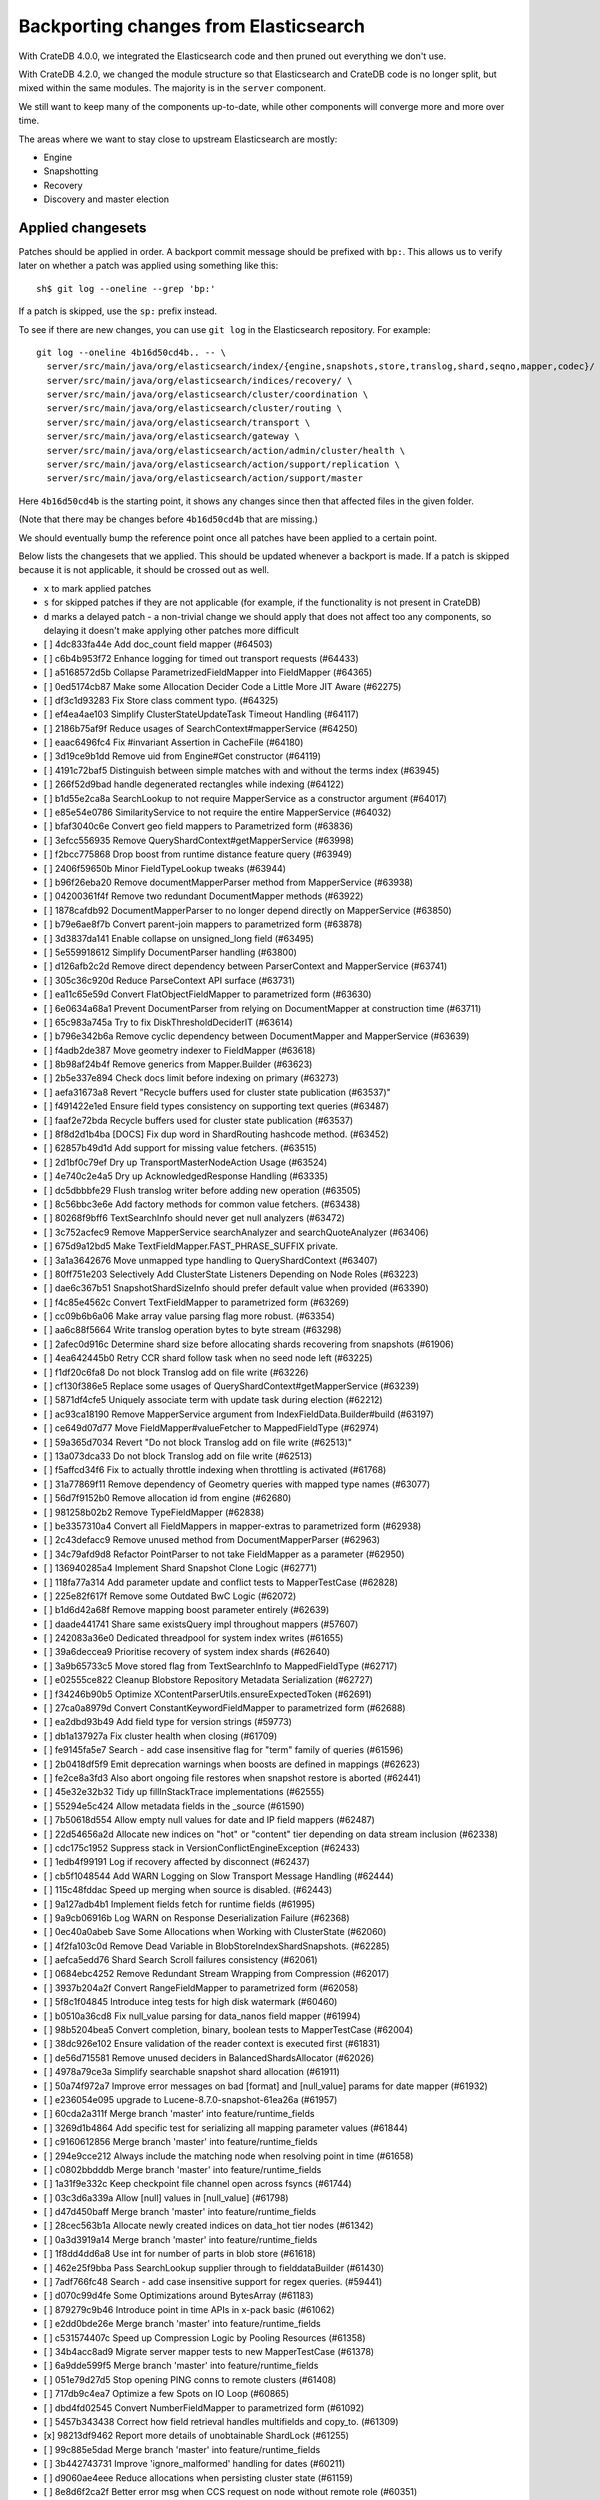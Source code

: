 ======================================
Backporting changes from Elasticsearch
======================================

With CrateDB 4.0.0, we integrated the Elasticsearch code and then pruned out
everything we don't use.

With CrateDB 4.2.0, we changed the module structure so that Elasticsearch and
CrateDB code is no longer split, but mixed within the same modules. The
majority is in the ``server`` component.

We still want to keep many of the components up-to-date, while other
components will converge more and more over time.

The areas where we want to stay close to upstream Elasticsearch are mostly:

- Engine
- Snapshotting
- Recovery
- Discovery and master election


Applied changesets
==================

Patches should be applied in order. A backport commit message should be
prefixed with ``bp:``. This allows us to verify later on whether a patch was
applied using something like this::

    sh$ git log --oneline --grep 'bp:'

If a patch is skipped, use the ``sp:`` prefix instead.

To see if there are new changes, you can use ``git log`` in the Elasticsearch
repository. For example::

    git log --oneline 4b16d50cd4b.. -- \
      server/src/main/java/org/elasticsearch/index/{engine,snapshots,store,translog,shard,seqno,mapper,codec}/ \
      server/src/main/java/org/elasticsearch/indices/recovery/ \
      server/src/main/java/org/elasticsearch/cluster/coordination \
      server/src/main/java/org/elasticsearch/cluster/routing \
      server/src/main/java/org/elasticsearch/transport \
      server/src/main/java/org/elasticsearch/gateway \
      server/src/main/java/org/elasticsearch/action/admin/cluster/health \
      server/src/main/java/org/elasticsearch/action/support/replication \
      server/src/main/java/org/elasticsearch/action/support/master


Here ``4b16d50cd4b`` is the starting point, it shows any changes since then
that affected files in the given folder.

(Note that there may be changes before ``4b16d50cd4b`` that are missing.)

We should eventually bump the reference point once all patches have been
applied to a certain point.

Below lists the changesets that we applied. This should be updated whenever a
backport is made. If a patch is skipped because it is not applicable, it
should be crossed out as well.

- ``x`` to mark applied patches
- ``s`` for skipped patches if they are not applicable (for example, if the
  functionality is not present in CrateDB)
- ``d`` marks a delayed patch - a non-trivial change we should apply that
  does not affect too any components, so delaying it doesn't make applying
  other patches more difficult

- [ ] 4dc833fa44e Add doc_count field mapper (#64503)
- [ ] c6b4b953f72 Enhance logging for timed out transport requests (#64433)
- [ ] a5168572d5b Collapse ParametrizedFieldMapper into FieldMapper (#64365)
- [ ] 0ed5174cb87 Make some Allocation Decider Code a Little More JIT Aware (#62275)
- [ ] df3c1d93283 Fix Store class comment typo. (#64325)
- [ ] ef4ea4ae103 Simplify ClusterStateUpdateTask Timeout Handling (#64117)
- [ ] 2186b75af9f Reduce usages of SearchContext#mapperService (#64250)
- [ ] eaac6496fc4 Fix #invariant Assertion in CacheFile (#64180)
- [ ] 3d19ce9b1dd Remove uid from Engine#Get constructor (#64119)
- [ ] 4191c72baf5 Distinguish between simple matches with and without the terms index (#63945)
- [ ] 266f52d9bad handle degenerated rectangles while indexing (#64122)
- [ ] b1d55e2ca8a SearchLookup to not require MapperService as a constructor argument (#64017)
- [ ] e85e54e0786 SimilarityService to not require the entire MapperService (#64032)
- [ ] bfaf3040c6e Convert geo field mappers to Parametrized form (#63836)
- [ ] 3efcc556935 Remove QueryShardContext#getMapperService (#63998)
- [ ] f2bcc775868 Drop boost from runtime distance feature query (#63949)
- [ ] 2406f59650b Minor FieldTypeLookup tweaks (#63944)
- [ ] b96f26eba20 Remove documentMapperParser method from MapperService (#63938)
- [ ] 04200361f4f Remove two redundant DocumentMapper methods (#63922)
- [ ] 1878cafdb92 DocumentMapperParser to no longer depend directly on MapperService (#63850)
- [ ] b79e6ae8f7b Convert parent-join mappers to parametrized form (#63878)
- [ ] 3d3837da141 Enable collapse on unsigned_long field (#63495)
- [ ] 5e559918612 Simplify DocumentParser handling (#63800)
- [ ] d126afb2c2d Remove direct dependency between ParserContext and MapperService (#63741)
- [ ] 305c36c920d Reduce ParseContext API surface (#63731)
- [ ] ea11c65e59d Convert FlatObjectFieldMapper to parametrized form (#63630)
- [ ] 6e0634a68a1 Prevent DocumentParser from relying on DocumentMapper at construction time (#63711)
- [ ] 65c983a745a Try to fix DiskThresholdDeciderIT (#63614)
- [ ] b796e342b6a Remove cyclic dependency between DocumentMapper and MapperService (#63639)
- [ ] f4adb2de387 Move geometry indexer to FieldMapper (#63618)
- [ ] 8b98af24b4f Remove generics from Mapper.Builder (#63623)
- [ ] 2b5e337e894 Check docs limit before indexing on primary (#63273)
- [ ] aefa31673a8 Revert "Recycle buffers used for cluster state publication (#63537)"
- [ ] f491422e1ed Ensure field types consistency on supporting text queries (#63487)
- [ ] faaf2e72bda Recycle buffers used for cluster state publication (#63537)
- [ ] 8f8d2d1b4ba [DOCS] Fix dup word in ShardRouting hashcode method. (#63452)
- [ ] 62857b49d1d Add support for missing value fetchers. (#63515)
- [ ] 2d1bf0c79ef Dry up TransportMasterNodeAction Usage (#63524)
- [ ] 4e740c2e4a5 Dry up AcknowledgedResponse Handling (#63335)
- [ ] dc5dbbbfe29 Flush translog writer before adding new operation (#63505)
- [ ] 8c56bbc3e6e Add factory methods for common value fetchers. (#63438)
- [ ] 80268f9bff6 TextSearchInfo should never get null analyzers (#63472)
- [ ] 3c752acfec9 Remove MapperService searchAnalyzer and searchQuoteAnalyzer (#63406)
- [ ] 675d9a12bd5 Make TextFieldMapper.FAST_PHRASE_SUFFIX private.
- [ ] 3a1a3642676 Move unmapped type handling to QueryShardContext (#63407)
- [ ] 80ff751e203 Selectively Add ClusterState Listeners Depending on Node Roles (#63223)
- [ ] dae6c367b51 SnapshotShardSizeInfo should prefer default value when provided (#63390)
- [ ] f4c85e4562c Convert TextFieldMapper to parametrized form (#63269)
- [ ] cc09b6b6a06 Make array value parsing flag more robust. (#63354)
- [ ] aa6c88f5664 Write translog operation bytes to byte stream (#63298)
- [ ] 2afec0d916c Determine shard size before allocating shards recovering from snapshots (#61906)
- [ ] 4ea642445b0 Retry CCR shard follow task when no seed node left (#63225)
- [ ] f1df20c6fa8 Do not block Translog add on file write (#63226)
- [ ] cf130f386e5 Replace some usages of QueryShardContext#getMapperService (#63239)
- [ ] 5871df4cfe5 Uniquely associate term with update task during election (#62212)
- [ ] ac93ca18190 Remove MapperService argument from IndexFieldData.Builder#build (#63197)
- [ ] ce649d07d77 Move FieldMapper#valueFetcher to MappedFieldType (#62974)
- [ ] 59a365d7034 Revert "Do not block Translog add on file write (#62513)"
- [ ] 13a073dca33 Do not block Translog add on file write (#62513)
- [ ] f5affcd34f6 Fix to actually throttle indexing when throttling is activated (#61768)
- [ ] 31a77869f11 Remove dependency of Geometry queries with mapped type names (#63077)
- [ ] 56d7f9152b0 Remove allocation id from engine (#62680)
- [ ] 981258b02b2 Remove TypeFieldMapper (#62838)
- [ ] be3357310a4 Convert all FieldMappers in mapper-extras to parametrized form (#62938)
- [ ] 2c43defacc9 Remove unused method from DocumentMapperParser (#62963)
- [ ] 34c79afd9d8 Refactor PointParser to not take FieldMapper as a parameter (#62950)
- [ ] 136940285a4 Implement Shard Snapshot Clone Logic (#62771)
- [ ] 118fa77a314 Add parameter update and conflict tests to MapperTestCase (#62828)
- [ ] 225e82f617f Remove some Outdated BwC Logic (#62072)
- [ ] b1d6d42a68f Remove mapping boost parameter entirely (#62639)
- [ ] daade441741 Share same existsQuery impl throughout mappers (#57607)
- [ ] 242083a36e0 Dedicated threadpool for system index writes (#61655)
- [ ] 39a6deccea9 Prioritise recovery of system index shards (#62640)
- [ ] 3a9b65733c5 Move stored flag from TextSearchInfo to MappedFieldType (#62717)
- [ ] e02555ce822 Cleanup Blobstore Repository Metadata Serialization (#62727)
- [ ] f34246b90b5 Optimize XContentParserUtils.ensureExpectedToken (#62691)
- [ ] 27ca0a8979d Convert ConstantKeywordFieldMapper to parametrized form (#62688)
- [ ] ea2dbd93b49 Add field type for version strings (#59773)
- [ ] db1a137927a Fix cluster health when closing (#61709)
- [ ] fe9145fa5e7 Search - add case insensitive flag for "term" family of queries (#61596)
- [ ] 2b0418df5f9 Emit deprecation warnings when boosts are defined in mappings (#62623)
- [ ] fe2ce8a3fd3 Also abort ongoing file restores when snapshot restore is aborted (#62441)
- [ ] 45e32e32b32 Tidy up fillInStackTrace implementations (#62555)
- [ ] 55294e5c424 Allow metadata fields in the _source (#61590)
- [ ] 7b50618d554 Allow empty null values for date and IP field mappers (#62487)
- [ ] 22d54656a2d Allocate new indices on "hot" or "content" tier depending on data stream inclusion (#62338)
- [ ] cdc175c1952 Suppress stack in VersionConflictEngineException (#62433)
- [ ] 1edb4f99191 Log if recovery affected by disconnect (#62437)
- [ ] cb5f1048544 Add WARN Logging on Slow Transport Message Handling (#62444)
- [ ] 115c48fddac Speed up merging when source is disabled. (#62443)
- [ ] 9a127adb4b1 Implement fields fetch for runtime fields (#61995)
- [ ] 9a9cb06916b Log WARN on Response Deserialization Failure (#62368)
- [ ] 0ec40a0abeb Save Some Allocations when Working with ClusterState (#62060)
- [ ] 4f2fa103c0d Remove Dead Variable in BlobStoreIndexShardSnapshots. (#62285)
- [ ] aefca5edd76 Shard Search Scroll failures consistency (#62061)
- [ ] 0684ebc4252 Remove Redundant Stream Wrapping from Compression (#62017)
- [ ] 3937b204a2f Convert RangeFieldMapper to parametrized form (#62058)
- [ ] 5f8c1f04845 Introduce integ tests for high disk watermark (#60460)
- [ ] b0510a36cd8 Fix null_value parsing for data_nanos field mapper (#61994)
- [ ] 98b5204bea5 Convert completion, binary, boolean tests to MapperTestCase (#62004)
- [ ] 38dc926e102 Ensure validation of the reader context is executed first (#61831)
- [ ] de56d715581 Remove unused deciders in BalancedShardsAllocator (#62026)
- [ ] 4978a79ce3a Simplify searchable snapshot shard allocation (#61911)
- [ ] 50a74f972a7 Improve error messages on bad [format] and [null_value] params for date mapper (#61932)
- [ ] e236054e095 upgrade to Lucene-8.7.0-snapshot-61ea26a (#61957)
- [ ] 60cda2a311f Merge branch 'master' into feature/runtime_fields
- [ ] 3269d1b4864 Add specific test for serializing all mapping parameter values (#61844)
- [ ] c9160612856 Merge branch 'master' into feature/runtime_fields
- [ ] 294e9cce212 Always include the matching node when resolving point in time  (#61658)
- [ ] c0802bbdddb Merge branch 'master' into feature/runtime_fields
- [ ] 1a31f9e332c Keep checkpoint file channel open across fsyncs (#61744)
- [ ] 03c3d6a339a Allow [null] values in [null_value] (#61798)
- [ ] d47d450baff Merge branch 'master' into feature/runtime_fields
- [ ] 28cec563b1a Allocate newly created indices on data_hot tier nodes (#61342)
- [ ] 0a3d3919a14 Merge branch 'master' into feature/runtime_fields
- [ ] 1f8dd4dd6a8 Use int for number of parts in blob store (#61618)
- [ ] 462e25f9bba Pass SearchLookup supplier through to fielddataBuilder (#61430)
- [ ] 7adf766fc48 Search - add case insensitive support for regex queries. (#59441)
- [ ] d070c99d4fe Some Optimizations around BytesArray (#61183)
- [ ] 879279c9b46 Introduce point in time APIs in x-pack basic (#61062)
- [ ] e2dd0bde26e Merge branch 'master' into feature/runtime_fields
- [ ] c531574407c Speed up Compression Logic by Pooling Resources (#61358)
- [ ] 34b4acc8ad9 Migrate server mapper tests to new MapperTestCase (#61378)
- [ ] 6a9dde599f5 Merge branch 'master' into feature/runtime_fields
- [ ] 051e79d27d5 Stop opening PING conns to remote clusters (#61408)
- [ ] 717db9c4ea7 Optimize a few Spots on IO Loop (#60865)
- [ ] dbd4fd02545 Convert NumberFieldMapper to parametrized form (#61092)
- [ ] 5457b343438 Correct how field retrieval handles multifields and copy_to. (#61309)
- [x] 98213df9462 Report more details of unobtainable ShardLock (#61255)
- [ ] 99c885e5dad Merge branch 'master' into feature/runtime_fields
- [ ] 3b442743731 Improve 'ignore_malformed' handling for dates (#60211)
- [ ] d9060ae4eee Reduce allocations when persisting cluster state (#61159)
- [ ] 8e8d6f2ca2f Better error msg when CCS request on node without remote role (#60351)
- [ ] 0ba66dc1277 Fail invalid incremental cluster state writes (#61030)
- [ ] 0b517ddca6f Provide option to allow writes when master is down (#60605)
- [ ] 2ef5902bfb0 Convert KeywordFieldMapper to parametrized form (#60645)
- [ ] b2a9466ab0e Handle nested arrays in field retrieval. (#60940)
- [ ] fd8b557935c Merge branch 'master' into feature/runtime_fields
- [ ] 9b9aa5fa451 Add the ScriptService to the field parser config (#60933)
- [ ] 8c51fc7e2d3 System index reads in separate threadpool (#57936)
- [ ] 3a81b110739 Make MetadataFieldMapper extend ParametrizedFieldMapper (#59847)
- [ ] 19eb922d9fd Remove join timeout (#60873)
- [ ] 0e3f7c2fb27 Cut over IPFieldMapper to parametrized form (#60602)
- [ ] 3a803c85a41 Fix testRerouteOccursOnDiskPassingHighWatermark (#60869)
- [ ] 5e3ea6eb11c Merge branch 'master' into feature/runtime_fields
- [ ] 04ca1913c57 Move distance_feature query building into MFT (#60614)
- [ ] e98dfcc8893 Implement runtime script ips (#60533)
- [ ] 45402118936 Merge branch 'master' into feature/runtime_fields
- [ ] fe780aae0bc Propagate forceExecution when acquiring permit (#60634)
- [ ] ec175d16537 Improve some BytesStreamOutput Usage (#60730)
- [ ] 9b71cdea7e3 Add recovery state tracking for Searchable Snapshots (#60505)
- [ ] 77d3f33a175 Fail searchable snapshot shards on invalid license (#60722)
- [ ] 00229072fac Optimize CS Persistence Stream Use (#60643)
- [ ] d6fc439fef0 Move mapper validation to the mappers themselves (#60072)
- [ ] 598ed7222a3 Ignore shutdown when retrying recoveries (#60586)
- [ ] 955b363263a [DOCS] Fix typo in gateway allocator comment (#60563)
- [ ] 85a30c06286 Improve deserialization failure logging (#60577)
- [ ] 28f6fd0c65a Merge branch 'master' into feature/runtime_fields
- [ ] f3403faf127 Remove IndexFieldData#clear since it is unused. (#60475)
- [ ] 35ca3804e7a Add runtime_script date field (#60092)
- [ ] 944a6c243c2 Allows nanosecond resolution in search_after (#60328)
- [ ] cec7c136cdc Merge branch 'master' into feature/runtime_fields
- [ ] 48981b40424 Fix up BWC following backport of #60297 (#60313)
- [ ] 5d0f8e35656 Cleanup and optimize More Serialization Spots (#59959)
- [ ] e3bbb3bed4e Merge branch 'master' into feature/runtime_fields
- [ ] 940d6181863 Log and track open/close of transport connections (#60297)
- [ ] b2b01dc6dee Properly document keepalive and other tcp options (#60216)
- [ ] 8a89d95372a Add search `fields` parameter to support high-level field retrieval. (#60100)
- [ ] 9026770f2fb Pass a SearchLookup supplier through to fielddataBuilder (#60224)
- [ ] d8b9801b651 [DOCS] Fix typo in adapt auto expand replica comments (#60187)
- [ ] bceb41ac889 Merge branch 'master' into feature/runtime_fields
- [ ] 423bcd3c14d Remove typename validation (typename is always ) (#60133)
- [ ] ad3fb94077b Merge branch 'master' into feature/runtime_fields
- [ ] c1274a4caa9 Remove node-level canAllocate override (#59389)
- [ ] 5fcef9a9009 Merge branch 'master' into feature/runtime_fields
- [ ] 198b2d6654f ParametrizedFieldMapper to run validators against default value (#60042)
- [ ] 8bddd840fa3 Add double script fields (#59933)
- [ ] b81db2a39f8 Merge branch 'master' into feature/runtime_fields
- [ ] 4ef33425d25 Wrap up building parametrized TypeParsers (#59977)
- [ ] 1cf9eac4045 Tweak toXContent implementation of ParametrizedFieldMapper (#59968)
- [ ] 98698f569d2 Drop some params from IndexFieldData.Builder (#59934)
- [ ] c61dc11bf49 Deprecate camel case date format (#59555)
- [ ] d4e315531ab Simplify structure for parsing points. (#59815)
- [ ] 38af183a3f9 Cleanup and Optimize Multiple Serialization Spots (#59626)
- [ ] 0589d2e0070 Remaining queries for long script field (#59816)
- [ ] 2c5c478875e Merge branch 'master' into feature/runtime_fields
- [ ] c8b5af91fc2 Add long flavored script field (#59721)
- [ ] 6130ecc1731 Small cleanup for IndexFieldData (#59724)
- [ ] 4db094c0082 Remove dangling index auto import functionality (#59698)
- [ ] 42377c77299 Shortcut mapping update if the incoming mapping version is the same as the current mapping version (#59517)
- [ ] b9854165f34 Fix merge error
- [ ] bf12ac13333 Convert DateFieldMapper to parametrized format (#59429)
- [ ] 8bcca0c7a1d Preserve old serialization for CompletionFieldMapper (#59550)
- [ ] 678ae31d1d6 Fix compilation in Eclipse (#59675)
- [ ] fd88ab13419 Correct type parametrization in geo mappers. (#59583)
- [ ] aa14860597e Separate coordinating and primary bytes in stats (#59487)
- [ ] b083bafa786 Make MappedFieldType#meta final (#59383)
- [ ] dc91a300700 Move getPointReaderOrNull into AggregatorBase (#58769)
- [ ] b87bb86d88d Adding indexing pressure stats to node stats API (#59247)
- [ ] 24786ac71b8 Migrate CompletionFieldMapper to parametrized format (#59291)
- [ ] 33630489dbf Continue to accept unused 'universal' params in <8.0 indexes (#59381)
- [ ] 40b9fd49e02 Make data streams a basic licensed feature. (#59293)
- [ ] 4c1b081e270 Fix estimate size of translog operations (#59206)
- [ ] 62f51eb9aec MappedFieldType no longer requires equals/hashCode/clone (#59212)
- [ ] 650f20eb0d8 Default gateway.auto_import_dangling_indices to false (#58898)
- [ ] 5e73d7133c9 Fix node health-check-related test failures (#59277)
- [ ] 219b7dbd12f Add declarative parameters to FieldMappers (#58663)
- [ ] 5688e0e4900 Do not release safe commit with CancellableThreads (#59182)
- [ ] 611fb03f628 Implement rejections in `WriteMemoryLimits` (#58885)
- [ ] cb6b05d12b9 Fix the timestamp field of a data stream to @timestamp (#59076)
- [ ] 961db311f0e Sending operations concurrently in peer recovery (#58018)
- [ ] 31a569a60a2 Remove uid from translog delete operation (#59101)
- [ ] ef4cdb0303f Remove nodes with read-only filesystems (#52680)
- [ ] 2e3f3c0fce8 Extract recovery files details to its own class (#59039)
- [ ] f6cc374e132 Remove IndexShardRoutingTable#primaryAsList (#59044)
- [ ] 90e72a4194e Avoid flipping translog header version (#58866)
- [ ] 922c8672cc7 Fix Two Common Zero Len Array Instantiations (#58944)
- [ ] e592a9a5e72 Add include_data_streams flag for authorization (#58154)
- [ ] 52ff121fcfc Re-enable support for array-valued geo_shape fields. (#58786)
- [ ] 673444000e3 Percolator keyword fields should not store norms (#58899)
- [ ] 001b3fb4406 Add data stream timestamp validation via metadata field mapper (#58582)
- [ ] 69c7e73b665 Drop rewriting in date_histogram (#57836)
- [ ] 9a36d6e5bde Count coordinating and primary bytes as write bytes (#58575)
- [ ] 3944066e992 Move MappedFieldType#getSearchAnalyzer and #getSearchQuoteAnalyzer to TextSearchInfo (#58639)
- [ ] dcd723a6b19 Enable BWC tests after backport of #58029 (#58815)
- [ ] ee79ae072ba Week based parsing for ingest date processor (#58597)
- [ ] 83d6589b2ae Account for remaining recovery in disk allocator (#58029)
- [ ] 118521d0223 Account for recovery throttling when restoring snapshot (#58658)
- [ ] 676893a2632 Merge mappings for composable index templates (#58521)
- [ ] 9bef31ccd3a Do not create two loggers for DeprecationLogger (#58435)
- [ ] 7d64b71a05d Simplify Serialization of ForceMergeRequest (#58470)
- [ ] 3d58f3a1f6b [Docs] Fix return tuple element order (#58463)
- [ ] c16a4553cb2 Add memory tracking to queued write operations (#57573)
- [ ] a914d84429a Introduce node.roles setting (#54998)
- [ ] cdc1be144bf Field capabilities - make `keyword` a family of field types (#58315)
- [ ] 83ce7a96915 Move MappedFieldType.similarity() to TextSearchInfo (#58439)
- [ ] d747c1bf7a8 [DOCS] Fix typo in RoutingNode comment (#58079)
- [ ] 57316e26af6 Add text search information to MappedFieldType (#58230)
- [ ] 63922dfcbdb Save Shard ID Serializations in Bulk Requests (#56209)
- [ ] b8db2da0963 Remove anonymous PublicationContext implementation (#58405)
- [ ] 3cbe56463ed Make FieldTypeLookup immutable (#58162)
- [ ] 409306e01db Correct default formatting of binary fields (#58338)
- [ ] 708f6bf8795 Add serialization test for FieldMappers when include_defaults=true (#58235)
- [ ] 09ff747fe74 Remove Settings parameter from FieldMapper base class (#58237)
- [ ] 0c3dd945338 Add new extensions for Lucene86 points codec to FsDirectoryFactory (#58226)
- [ ] ebe89518795 Implement dangling indices API (#50920)
- [ ] 1d62d7d663f Don't log on RetentionLeaseSync error handler (#58098)
- [ ] c7cbf80dfc9 Remove needless termsQuery implementation from StringFieldType (#57609)
- [ ] bf910e91328 Fix recovery stage transition with sync_id (#57754)
- [ ] 3b696828ada MappedFieldType should not extend FieldType (#57666)
- [ ] 79227e1413c Fix Running TranslogOps on CS Thread (#58056)
- [ ] 4263de790aa Hide AlreadyClosedException on IndexCommit release (#57986)
- [ ] e19a82d7628 Update to lucene snapshot e7c625430ed (#57981)
- [ ] e1065b24142 Fix Remote Recovery Being Retried for Removed Nodes (#57608)
- [ ] db584c07a2b Fix stalled send translog ops request (#57859)
- [ ] 8c8253d251f Minor Cleanup Dead Code Snapshotting (#57716)
- [ ] c095a3a2478 Assert on request headers only (#57792)
- [ ] 5221970b2ab Use clean thread context for transport and applier service (#57792)
- [ ] 1423a0c42eb Fix translog ops action name in channel listener (#57854)
- [ ] 807e0759ab3 Update version peer recovery constants to 7_9 (#57829)
- [ ] b68bd78a53a Refactor how to determine if a field is metafield (#57378)
- [ ] 3f072aabcb9 Restore ThreadContext after Serializing OutboundMessage (#57659)
- [ ] d81ea8e7c73 Timeout health API on busy master (#57587)
- [ ] 88a2aeb8cf6 Remove the 'array value parser' marker interface. (#57571)
- [ ] 0a23487e73e IndexFieldData should hold the ValuesSourceType (#57373)
- [ ] 6477924c262 Store parsed mapping settings in IndexSettings (#57492)
- [ ] 4d6dc51c729 Header warning logging refactoring (#55941)
- [ ] 2ef82cd7f95 Fix Local Translog Recovery not Updating Safe Commit in Edge Case (#57350)
- [ ] 9d07229879d Change cluster info actions to be able to resolve data streams. (#56878)
- [ ] 99871b18d64 Catch InputCoercionException thrown by Jackson parser (#57287)
- [ ] 86b64e4c39e Remove unused logic from FieldNamesFieldMapper. (#56834)
- [ ] 579ce2f99cb Reestablish peer recovery after network errors (#55274)
- [ ] fed71fbd669 Remove Mapper.updateFieldType() (#56986)
- [ ] 2787eadb1ac Flatten ReleaseableBytesReference Object Trees (#57092)
- [ ] ee56a3644f4 Add History UUID Index Setting (#56930)
- [ ] 2a8b5787466 Serialize Outbound Messages on IO Threads (#56961)
- [ ] 65f3cb1f1f6 Close channel on handshake error with old version (#56989)
- [ ] 9a49075d0c9 Simplify range query methods for range types. (#56976)
- [ ] f82d74b5017 Move merge compatibility logic from MappedFieldType to FieldMapper (#56915)
- [ ] e686d304f48 Remove Dead Conditional from RoutingTable (#56870)
- [ ] 0cc2345f98d Simplify generics on Mapper.Builder (#56747)
- [ ] 595ce8b5e37 Cancel task and descendants on channel disconnects (#56620)
- [ ] 9c7e0d4ddb2 Prevent connection races in testEnsureWeReconnect (#56654)
- [ ] 7b34e22890e Use index sort range query when possible. (#56657)
- [ ] 954afd94fe8 Clean up DocValuesIndexFieldData (#56372)
- [ ] e62fb090fa5 upgrade to Lucene 8.6.0 snapshot (#56175)
- [ ] 4de4c14b5b9 Save Bounds Checks in BytesReference (#56577)
- [ ] a01d2bd24b0 [Geo] Refactor Point Field Mappers (#56060)
- [ ] fa535d08b50 Use CollectionUtils.isEmpty where appropriate (#55910)
- [ ] 77aa2362bbb Allow a number of broadcast transport actions to resolve data streams (#55726)
- [ ] 0ae0e700397 Allow cluster health api to resolve data streams (#56413)
- [ ] e1dbe2606ce Use snapshot information to build searchable snapshot store MetadataSnapshot (#56289)
- [ ] a95586773fd Improve logging around SniffConnectionStrategy (#56292)
- [ ] 601617a3fc0 Avoid copying file chunks in peer covery (#56072)
- [ ] 77ac5d805bb Make sure to use ParseContext.Document#addAll when possible.
- [ ] 378e36c26d1 Move includeDataStream flag from IndicesOptions to IndexNameExpressionResolver.Context (#56034)
- [ ] 7a5d18ddc37 Simplify signature of FieldMapper#parseCreateField. (#56066)
- [ ] bb04fbcd969 For constant_keyword, make sure exists query handles missing values. (#55757)
- [ ] b2b32d7cf85 Retry failed replication due to transient errors (#55633)
- [ ] b04a6f4766b Improve same-shard allocation explanations (#56010)
- [ ] a508d3303d5 Ensure no circular reference in translog tragic exception (#55959)
- [ ] b22a5288f57 Fix NullPointer when message shortcircuited (#55882)
- [ ] 8200be989a8 Avoid double-recovery when state recovery delayed
- [ ] 8d276043667 Improve RemoteConnectionManager consistency (#55759)
- [ ] d7bc3ddf056 Fix Leaking Listener When Closing NodeClient (#55676)
- [ ] 0bd28aed4e8 Disk decider respect watermarks for single data node (#55805)
- [ ] 8521ae52b1b Remove TODO around aggregating on _index.
- [ ] db288a29ec9 Ignore closed exception on refresh pending location listener (#55799)
- [ ] b2a15c62fb2 Return true for can_match on idle search shards (#55428)
- [ ] 43b8327b6e0 [Geo] fix GeoShapeWithDocValuesFieldMapper.doXContentBody
- [ ] eb0b2c8f699 Refactor Spatial Field Mappers (#55621)
- [ ] 18043965823 Fix Broken ExistingStoreRecoverySource Deserialization (#55657)
- [ ] 4ed0dc8703f Retry failed peer recovery due to transient errors (#55353)
- [ ] d6fb306c961 Allow searching of snapshot taken while indexing (#55511)
- [ ] 05066aecf07 Add Bulk stats track the bulk per shard (#52208)
- [ ] c2df6f911d1 Ensure not to open directory reader on transport thread (#55419)
- [ ] 5216bd273a7 Retry follow task when remote connection queue full (#55314)
- [ ] fada09a1326 Make data streams in APIs resolvable. (#54726)
- [ ] b78dfb07ae1 Add geo_shape mapper supporting doc-values in Spatial Plugin (#55037)
- [ ] 5c66caf21a9 Fix updating include_in_parent/include_in_root of nested field throws… (#54386)
- [ ] 8638d08ebf6 Always use deprecateAndMaybeLog for deprecation warnings (#55115)
- [ ] ce607f88cf4 Remove version guards in JoinRequest serialization (#55296)
- [ ] 6b299d4e227 Voting config exclusions should work with absent nodes (#50836)
- [ ] b54ee89511d Introduce mechanism to stub request handling (#55091)
- [ ] 633790fa99f NodeInfo response should use a collection rather than fields (#54460)
- [ ] dd72ccbe277 Fail sniff  process if no connections opened (#54934)
- [ ] 4f0ccd3c254 Implement transport circuit breaking in aggregator (#54610)
- [ ] 3bfcc60cce6 Update translog policy before the next safe commit (#54839)
- [ ] f6feb6c2c84 Merge feature/searchable-snapshots branch into master (#54803)
- [ ] 2c5951ae1cf Use TransportChannel in TransportHandshaker (#54684)
- [ ] 150065182eb Disallow changing 'enabled' on the root mapper. (#54463)
- [ ] 139931af5b2 Revert sending cluster name and node in handshake (#54661)
- [ ] ee3d40320aa Broadcast cancellation to only nodes have outstanding child tasks (#54312)
- [ ] 07b8b073b34 Resolve some coordination-layer TODOs (#54511)
- [ ] 95a7eed9aa3 Rename MetaData to Metadata in all of the places (#54519)
- [ ] 2073d8c4b90 Use VotingConfiguration#of where possible (#54507)
- [ ] 9d861bff71e Move network stats marking into InboundPipeline (#54393)
- [ ] 6fcb51dafcd Fix issue with pipeline releasing bytes early (#54458)
- [ ] 4164f1e9f81 Remove Unused BaseNodeRequest (#54323)
- [ ] 42150d36740 Move transport decoding and aggregation to server (#48263)
- [ ] a90c1de8745 Add ValuesSource Registry and associated logic (#54281)
- [ ] e9bc3e8234b Disallow negative TimeValues (#53913)
- [ ] 513985e0722 Remove the cluster.remote.connect setting (#54175)
- [ ] f301f499184 Avoid I/O operations when rewriting shard search request (#54044)
- [ ] 1fc0432b244 Introduce formal role for remote cluster client (#53924)
- [ ] 2f9e5fa9cea Allow proxy mode server name to be updated (#54107)
- [ ] 895b1605f8e Use special XContent registry for node tool (#54050)
- [ ] 2537e02a7db Wildcard field - add normalizer support (#53851)
- [ ] c5d073185e8 Give helpful message on remote connections disabled (#53690)
- [ ] ec4c699defb Prevent SigTerms/SigText from running on fields they do not support (#52851)
- [ ] 8264bdd36a2 Revert "Introduce system index APIs for Kibana (#52385)" (#53912)
- [ ] 87c910b36f8 Better Incrementality for Snapshots of Unchanged Shards (#52182)
- [ ] 856721c574d Handle properly indexing rectangles that crosses the dateline (#53810)
- [ ] 290d58b1b05 Remove unnecessary fromValue method for ClusterHealthStatus (#53893)
- [ ] f3243949d73 Describe STALE_STATE_CONFIG in ClusterFormationFH (#53878)
- [ ] 4a663971d5f Use consistent threadpools in CoordinatorTests (#53868)
- [ ] 2794ab79753 Execute retention lease syncs under system context (#53838)
- [ ] 76cd6385cef Revert "Apply cluster states in system context (#53785)" (#53842)
- [ ] c1dc5238da1 Apply cluster states in system context (#53785)
- [ ] 6eb698bc6d3 Add support for distance queries on geo_shape queries (#53466)
- [ ] ca7a135e089 Improve performance of shards limits decider (#53577)
- [ ] d1cbdfb7530 Geo shape query vs geo point (#52382)
- [ ] e1096b9457c Restore off-heap loading for term dictionary in ReadOnlyEngine (#53713)
- [ ] fe5092ae245 Deprecate delaying state recovery for master nodes (#53646)
- [ ] 3e607d9e93c Rename AtomicFieldData to LeafFieldData (#53554)
- [ ] 41e3b4aa905 Invoke response handler on failure to send (#53631)
- [ ] 87dc720daca Update server name serialization version
- [ ] 2abf40a6b61 Add server name to remote info API (#53634)
- [ ] 01eee1a97f9 Highlighters skip ignored keyword values (#53408)
- [ ] fa6d5158930 Remove extra code in allocation commands parsing (#53579)
- [ ] 8ccdaa3a354 Align remote info api with new settings (#53441)
- [ ] 1fc3fe3d32f Fix Term Vectors with artificial docs and keyword fields (#53504)
- [ ] facd525b0a3 Mask wildcard query special characters on keyword queries (#53127)
- [ ] 6de1db8b73e Re-enable BWC tests after backport of #53338 (#53389)
- [ ] 9dcd88ee1e8 Allow joining node to trigger term bump (#53338)
- [ ] 352e59cc56f Fix doc_stats and segment_stats of ReadOnlyEngine (#53345)
- [ ] 713e931df4c Record Force Merges in Live Commit Data (#52694)
- [ ] a63232d2bc6 Fix date_nanos in composite aggs (#53315)
- [ ] 5d716bc16ce Upgrade to final lucene 8.5.0 snapshot (#53293)
- [ ] 111d7c2bf70 Remove some unneeded eclipse workarounds (#47987)
- [ ] abdaf3ab2c5 Use given executor for global checkpoint listener (#53260)
- [ ] 04930e990aa Notify refresh listeners on the calling thread (#53259)
- [ ] 806046339d2 Early return if no global checkpoint listeners (#53036)
- [ ] 4c0e8f12cbc Introduce system index APIs for Kibana (#52385)
- [ ] f4223b6a8fa Add size support to `top_metrics` (#52662)
- [ ] 31b29875c9d Add validation for dynamic templates (#51233)
- [ ] 4943bc0cd39 HybridDirectory should mmap postings. (#52641)
- [ ] a3a98c7003e Cache completion stats between refreshes (#51991)
- [ ] c5ed349382c Fix RemoteConnectionManager size() method (#52823)
- [ ] 94f5accfed8 Remove seeds depedency for remote cluster settings (#52796)
- [ ] 8830eb6b9a8 Generalize how queries on `_index` are handled at rewrite time (#52486)
- [ ] 18f5e5a3709 Update RemoteConnectionInfo version constants (#52780)
- [ ] a789f74b769 Fix incorrect indentation in TextFieldMapper.
- [ ] 7684ae882c8 Improve the error message when loading text fielddata. (#52753)
- [ ] bdb6c350f56 Clarify when shard iterators get sorted (#52633)
- [ ] 2a95ecb7c18 Don't index ranges including NOW in percolator (#52748)
- [ ] c276f6db291 Remove TODOs from MetaStateService (#52646)
- [ ] f05b831e43a Comprehensively test supported/unsupported field type:agg combinations (#52493)
- [ ] 16af0472a98 Separate translog from index deletion conditions (#52556)
- [ ] cbd224d0701 Upgrade Lucene 8.5 to latest snapshot (#52520)
- [ ] b176cca607e Fix synchronization in ByteSizeCachingDirectory (#52512)
- [ ] f3b5bd951b0 Move the terms index of `_id` off-heap. (#52405)
- [ ] 2f6ac68fd82 Deciders should not by default collect yes'es (#52438)
- [ ] 30316d6d640 Refactor GeoShapeIndexer by extracting polygon / line decomposers (#52422)
- [ ] 403d1ff7008 Optimize FilterStreamInput for Network Reads (#52395)
- [ ] a9afdd7611b Remove fixed_auto_queue_size threadpool type (#52280)
- [ ] 5b2266601be Implement top_metrics agg (#51155)
- [ ] a8b39ed842c Add a cluster setting to disallow expensive queries (#51385)
- [ ] da2b67d6e5b Fix a DST error in date_histogram (#52016)
- [ ] a304d9a6564 Ignore timeouts with single-node discovery (#52159)
- [ ] 2c305810cc6 In FieldTypeLookup, factor out flat object field logic. (#52091)
- [ ] eb56c271b4c Don't Upload Redundant Shard Files (#51729)
- [ ] ebc46814732 Use local checkpoint to calculate min translog gen for recovery (#51905)
- [ ] cb34d1ad2e3 Re-enable BwC Tests (#52110)
- [ ] 19174d6ef0d Cleanup some Dead Code in o.e.index.store (#52045)
- [ ] f38a4f5b9ad Remove references to mapping type in FieldTypeLookup. (#52026)
- [ ] e0b3ea04167 Rename MapperService#fullName to fieldType. (#52025)
- [ ] e79e6d9c1d0 Remove Redundant Loading of RepositoryData during Restore (#51977)
- [ ] 3c9996404f4 Remove the index.mapper.dynamic setting. (#51718)
- [ ] 26b9cf787df Add Trace Logging of REST Requests (#51684)
- [ ] eb69c6fe7cf Always rewrite search shard request outside of the search thread pool (#51708)
- [ ] 7e85fc454eb Throw better exception on wrong `dynamic_templates` syntax (#51783)
- [ ] 84dd9dc9c03 Add host address to BindTransportException message (#51269)
- [ ] bf317e8c4eb Remove comparison to true for booleans (#51723)
- [ ] 9dbd9ba757f Extract a ConnectionManager interface (#51722)
- [ ] 635fe347b7e Simplify rebalancer's weight function (#51632)
- [ ] 7cec5f93bee Make `date_range` query rounding consistent with `date` (#50237)
- [ ] 336a3958aa6 Log exceptions in TcpTransport at DEBUG level (#51612)
- [ ] c117c0cf0a2 Password-protected Keystore Feature Branch PR (#51123)
- [ ] 0c87892b3db Remove sync flush logic in Engine (#51450)
- [ ] b034d1e2ef8 Remove translog retention policy (#51417)
- [ ] db480292eeb Fix TransportMasterNodeAction not Retrying NodeClosedException (#51325)
- [ ] 80cacc617f2 Enable operation-based recoveries for old copies (#51380)
- [ ] 5132715bc10 Do not wrap soft-deletes reader for segment stats (#51331)
- [ ] 151148622cb Exclude nested documents in LuceneChangesSnapshot (#51279)
- [ ] 1dc9dd42235 Add NestedPathFieldMapper to store nested path information (#51100)
- [ ] fac1247e16f Fix Overly Optimistic Request Deduplication (#51270)
- [ ] 573c7ddab18 Remove fieldMapper parameter from MetadataFieldMapper.TypeParser#getDefault() (#51219)
- [ ] 6e2f7b4b084 Use Lucene index in peer recovery and resync (#51189)
- [ ] c8e9f57348f Account soft-deletes in FrozenEngine (#51192)
- [ ] 3d796248437 Revert "Don't use user-supplied type when building DocumentMapper (#50960)" (#51214)
- [ ] 173c3bdac41 Introduce hidden indices (#50452)
- [ ] 9bb7d21c0b0 Remove the AllFieldMapper from master (#51106)
- [ ] 09b46c86463 Goodbye and thank you synced flush! (#50882)
- [ ] 0e0f900d181 Tweak formatter config for long generic lines (#50909)
- [ ] 7cd4b73b098 Fix compilation for #50813
- [ ] d94b81e8b0e Remove custom metadata tool (#50813)
- [ ] e349c5eec09 Track Snapshot Version in RepositoryData (#50930)
- [ ] b332c8b0f5d Revert "Update handshake response version constants to 7.6 (#48917)" (#50945)
- [ ] 774bfb5e223 Don't use user-supplied type when building DocumentMapper (#50960)
- [ ] b146740e052 Fix queuing in AsyncLucenePersistedState (#50958)
- [ ] 5736dfb8c31 Warn on slow metadata performance (#50956)
- [ ] d1deeaeb74c Allow proxy mode server name to be configured (#50774)
- [ ] d9528406bf3 Use default profile for remote connections (#50828)
- [ ] a0513217dba Move metadata storage to Lucene (#50907)
- [ ] 0510af87868 Do not force refresh when write indexing buffer (#50769)
- [ ] 40801af8840 Import replicated closed dangling indices (#50649)
- [ ] fdd413370ef Deleted docs disregarded for if_seq_no check (#50526)
- [ ] 4c1f1b2acab Declare remaining parsers `final` (#50571)
- [ ] 77fd51f30ba Remove some Dead Code from Discovery Plugins (#50592)
- [ ] 671fefaf59e Enhance TransportReplicationAction assertions (#49081)
- [ ] 424ed93e38b Always use soft-deletes in InternalEngine (#50415)
- [ ] d02afccd983 Ensure relocating shards establish peer recovery retention leases (#50486)
- [ ] 50bd5842c3c Fix testCancelRecoveryDuringPhase1 (#50449)
- [ ] 5e0030e1306 Adjust BWC for peer recovery retention leases (#50351)
- [ ] a48d19d73a8 Add remote info to the HLRC (#50482)
- [ ] b7ac7324d23 Revert "Add remote info to the HLRC (#49657)"
- [ ] f4989c54c45 Revert "serialize initial_connect_timeout as xcontent correctly"
- [ ] ae64eaabdae serialize initial_connect_timeout as xcontent correctly
- [ ] fa1a7c57b8e Add remote info to the HLRC (#49657)
- [ ] cec6678587e Use peer recovery retention leases for indices without soft-deletes (#50351)
- [ ] 3b8f5d9ea18 Modify proxy mode to support a single address (#50391)
- [ ] 342a2920a96 Rename the remote connection mode simple to proxy (#50291)
- [x] 2d627ba7574 Add per-field metadata. (#49419)
- [s] 012746dd816 Send hostname in SNI header in simple remote mode (#50247)
- [s] ee92253f775 Adapt BWC after backporting #50214
- [x] 74ff50f814a Omit loading IndexMetaData when inspecting shards (#50214)
- [s] 7b863dc25b3 Recovery buffer size 16B smaller (#50100)
- [s] 972b81f8a9d Account trimAboveSeqNo in committed translog generation (#50205)
- [s] e0e7f1f89a4 Disk threshold decider is enabled by default (#50222)
- [s] 34f83904cc8 Adjust bwc for #48430
- [x] b9fbc8dc748 Migrate peer recovery from translog to retention lease (#49448)
- [s] 0cedb9e2517 Update remote cluster stats to support simple mode (#49961)
- [s] 70af176dea3 Improve DateFieldMapper `ignore_malformed` handling (#50090)
- [s] c5ecbee224f Update TcpHeader version constant for backport (#50086)
- [s] 1329acc094c Upgrade to lucene 8.4.0-snapshot-662c455. (#50016)
- [s] 0062d5f301a [DOCS] Remove shadow replica reference (#50029)
- [x] 678aeb747ea Make elasticsearch-node tools custom metadata-aware (#48390)
- [x] 87517d96f62 Enable dependent settings values to be validated (#49942)
- [s] fc3454b10bb Randomly run CCR tests with _source disabled (#49922)
- [s] 7f1e1c51a47 Cleanup some in o.e.transport (#49901)
- [x] 8c2dda90c0f Add int indicating size of transport header (#48884)
- [s] fb293adb0f5 Ensure remote strategy settings can be updated (#49772)
- [x] de5eb04f050 Silence lint warnings in server project - part 2 (#49728)
- [x] 8c165e04a1c Replicate write actions before fsyncing them (#49746)
- [x] 944c681680d Make Snapshot Metadata Javadocs Clearer (#49697)
- [x] f8e39d2ff18 New setting to prevent automatically importing dangling indices (#49174)
- [x] 3ad8aa6d465 Remove obsolete resolving logic from TRA (#49685)
- [x] 602e589235d fix mis typo (#49689)
- [s] a354c607228 Revert "Remove obsolete resolving logic from TRA (#49647)"
- [s] 6cca2b04fa0 Remove obsolete resolving logic from TRA (#49647)
- [x] 4b16d50cd4b Fix typo when assigning null_value in GeoPointFieldMapper  (#49645)
- [x] 93dc8941d44 Strengthen validateClusterFormed check (#49248)
- [x] ba5b4f14131 ESIntegTestCase always cleans up static fields (#49105)
- [x] 5ba4f5fb3c9 Use dynamic port ranges for ExternalTestCluster (#45601)
- [x] 29235a637f7 Wait for events in waitForRelocation (#45074)
- [x] 42a331c59ba Remove Unused Features Field on StreamOutput (#44667)
- [x] f20414dd7d9 Optimize some StreamOutput Operations (#44660)
- [x] f00b658130d Remove RemoteClusterConnection.ConnectedNodes (#44235)
- [x] 433b3458522 Fix port range allocation with large worker IDs (#44213)
- [x] c40b77b771b Simplify port usage in transport tests (#44157)
- [x] 45b8aca6203 Some Cleanup in Test Framework (#44039)
- [x] 3166f7b836c Use unique ports per test worker (#43983)
- [x] aa12af8a3c4 Enable node roles to be pluggable (#43175)
- [x] 4fd7a22fcfd Allow cluster access during node restart (#42946)
- [x] bc008d8a9db Increase waiting time when check retention locks (#42994)
- [x] fe1674174f6 Remove some leftover refs to minimum_master_nodes (#42700)
- [x] 1b6dc178388 Remove transport client from tests (#42457)
- [x] c1de8c29db2 Cluster state from API should always have a master (#42454)
- [x] 328ba09f84b Omit non-masters in ClusterFormationFailureHelper (#41344)
- [x] 2f41b1b64de Remove `Tracer` from `MockTransportService` (#40237)
- [x] 7624734f14b Added wait_for_metadata_version parameter to cluster state api (#35535)

Below lists deferred patches. In-between patches that we applied or skipped
are not listed anymore.

- [d] c2deb287f13 Add a cluster setting to disallow loading fielddata on _id field (#49166)
- [d] 725dda37ea5 Flush instead of synced-flush inactive shards (#49126) -- CrateDB 5.0
- [d] b8ce07b4cc5 Pre-sort shards based on the max/min value of the primary sort field (#49092)
- [d] 4d659c4bdbf Make Repository.getRepositoryData an Async API (#49299)
- [d] a5f17fc2750 Add preflight check to dynamic mapping updates (#48817)
- [d] 2e7d62c27c9 Geo: improve handling of out of bounds points in linestrings (#47939)
- [d] 54d6da54320 [Java.time] Calculate week of a year with ISO rules (#48209)
- [d] 694373294fe Allow truncation of clean translog (#47866)
- [d] e3adedf610d Geo: implement proper handling of out of bounds geo points (#47734)
- [d] f9cb29450ec Geo: Fixes indexing of linestrings that go around the globe (#47471)
- [d] 8585d58b767 Provide better error when updating geo_shape field mapper settings (#47281)
- [d] 65374c9c010 Tidy up Store#trimUnsafeCommits (#47062)
- [d] 4ab71116688 Geo: fix indexing of west to east linestrings crossing the antimeridian (#46601)
- [d] fab31abbcc0 Log deprecation warning if es.transport.cname_in_publish_address property is specified (#45662)
- [d] e0a2558a4c3 transport.publish_address should contain CNAME (#45626)
- [d] 13a8835e5a8 Geo: Change order of parameter in Geometries to lon, lat (#45332)
- [d] 245cb348d35 Add per-socket keepalive options (#44055)
- [d] b07310022d2 [SPATIAL] New ShapeFieldMapper for indexing cartesian geometries (#44980)
- [d] 7e627d27e5c Geo: move indexShape to AbstractGeometryFieldMapper.Indexer (#44979)
- [d] 94b684630c8 [GEO] Refactor DeprecatedParameters in AbstractGeometryFieldMapper (#44923)
- [d] f603f06250a Geo: refactor geo mapper and query builder (#44884)
- [d] 321c2b86270 Force Merge should reject requests with `only_expunge_deletes` and `max_num_segments` set (#44761)
- [d] fd54e3e8244 Remove support for old translog checkpoint formats (#44272)
- [d] c8ae530e7a6 Don't use index_phrases on graph queries (#44340)
- [d] 33ad7928fbb Geo: extract dateline handling logic from ShapeBuilders (#44187)
- [d] e28fb1f0658 Fix index_prefix sub field name on nested text fields (#43862)
- [d] 56a662ed288 Remove Support for VERSION_CHECKPOINTS Translogs (#42782)
- [d] 6e39433cd53 Remove "nodes/0" folder prefix from data path (#42489)
- [d] c459ea828f6 Remove node.max_local_storage_nodes (#42428)
- [d] 3af0c1746b3 Expose external refreshes through the stats API (#38643)
- [d] ef18d3fb5b2 Add analysis modes to restrict token filter use contexts (#36103)

